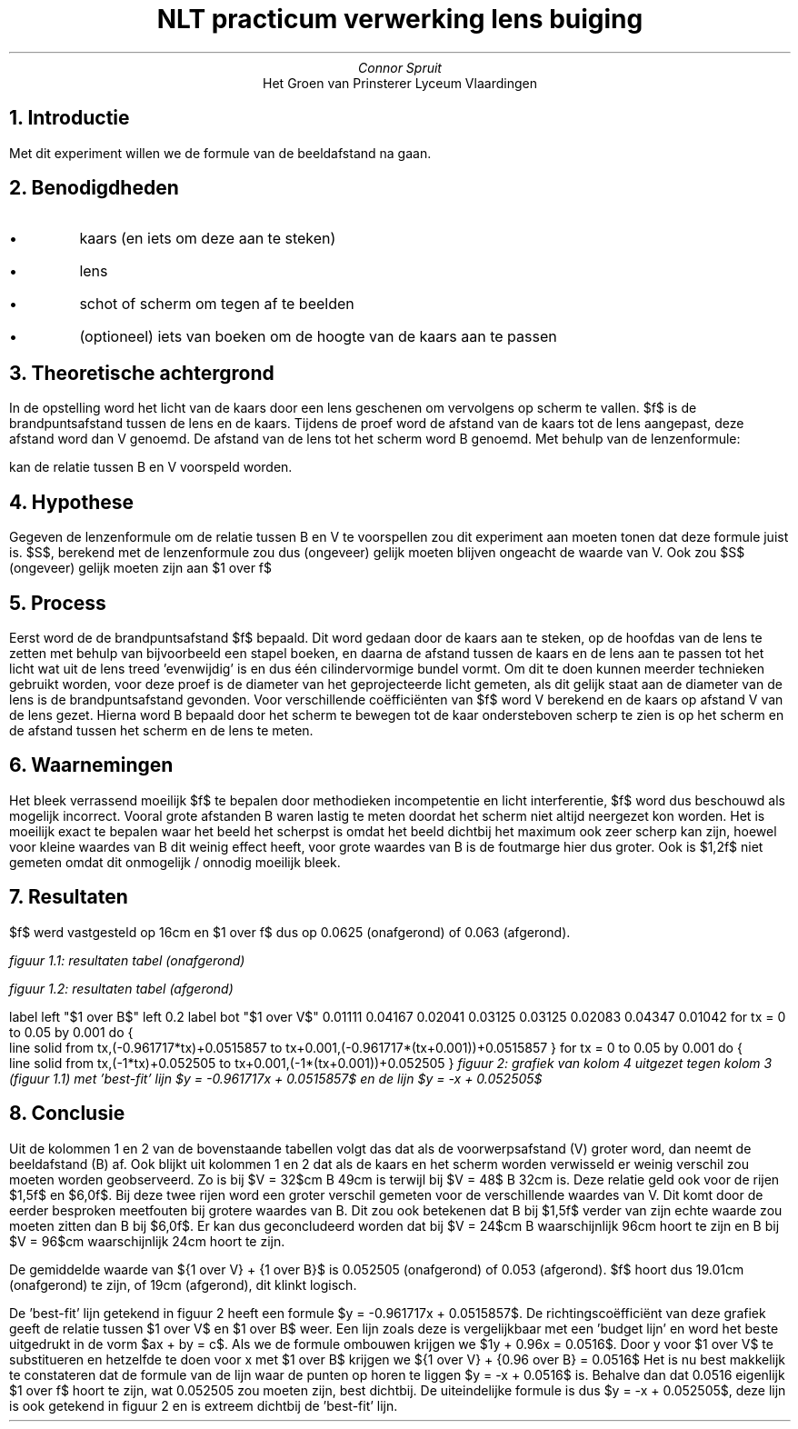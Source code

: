 .TL
NLT practicum verwerking lens buiging
.AU
Connor Spruit
.AI
Het Groen van Prinsterer Lyceum Vlaardingen

.NH
Introductie
.PP
Met dit experiment willen we de formule van de beeldafstand na gaan.

.NH 
Benodigdheden
.IP \[bu]
kaars (en iets om deze aan te steken)
.IP \[bu]
lens
.IP \[bu]
schot of scherm om tegen af te beelden
.IP \[bu]
(optioneel) iets van boeken om de hoogte van de kaars aan te passen

.NH
Theoretische achtergrond
.PP
In de opstelling word het licht van de kaars door een lens geschenen om vervolgens op scherm te vallen.
$f$ is de brandpuntsafstand tussen de lens en de kaars.
Tijdens de proef word de afstand van de kaars tot de lens aangepast, deze afstand word dan V genoemd.
De afstand van de lens tot het scherm word B genoemd.
Met behulp van de lenzenformule:
.EQ 
S = {1 over B} + {1 over V} = {1 over f}
.EN
kan de relatie tussen B en V voorspeld worden.

.NH
Hypothese
.PP
Gegeven de lenzenformule om de relatie tussen B en V te voorspellen zou dit experiment aan moeten tonen dat deze formule juist is.
$S$, berekend met de lenzenformule zou dus (ongeveer) gelijk moeten blijven ongeacht de waarde van V.
Ook zou $S$ (ongeveer) gelijk moeten zijn aan $1 over f$

.NH
Process
.PP
Eerst word de de brandpuntsafstand $f$ bepaald.
Dit word gedaan door de kaars aan te steken, op de hoofdas van de lens te zetten met behulp van bijvoorbeeld een stapel boeken, en daarna de afstand tussen de kaars en de lens aan te passen tot het licht wat uit de lens treed 'evenwijdig' is en dus één cilindervormige bundel vormt.
Om dit te doen kunnen meerder technieken gebruikt worden, voor deze proef is de diameter van het geprojecteerde licht gemeten, als dit gelijk staat aan de diameter van de lens is de brandpuntsafstand gevonden.
Voor verschillende coëfficiënten van $f$ word V berekend en de kaars op afstand V van de lens gezet. 
Hierna word B bepaald door het scherm te bewegen tot de kaar ondersteboven scherp te zien is op het scherm en de afstand tussen het scherm en de lens te meten.

.NH
Waarnemingen
.PP
Het bleek verrassend moeilijk $f$ te bepalen door methodieken incompetentie en licht interferentie, $f$ word dus beschouwd als mogelijk incorrect.
Vooral grote afstanden B waren lastig te meten doordat het scherm niet altijd neergezet kon worden.
Het is moeilijk exact te bepalen waar het beeld het scherpst is omdat het beeld dichtbij het maximum ook zeer scherp kan zijn, hoewel voor kleine waardes van B dit weinig effect heeft, voor grote waardes van B is de foutmarge hier dus groter.
Ook is $1,2f$ niet gemeten omdat dit onmogelijk / onnodig moeilijk bleek.

.NH
Resultaten
.PP
$f$ werd vastgesteld op 16cm en $1 over f$ dus op 0.0625 (onafgerond) of 0.063 (afgerond).

.TS 
tab(;) allbox;
ccccc.
V; B; $1 over V$; $1 over B$; ${1 over V} + {1 over B}$
$1,5f = 24$cm; 90cm; 0.04167; 0.01111; 0.05278
$2,0f = 32$cm; 49cm; 0.03125; 0.02041; 0.05166
$3,0f = 48$cm; 32cm; 0.02083; 0.03125; 0.05208
$6,0f = 96$cm; 23cm; 0.01042; 0.04347; 0.05390
.TE 
.I 
figuur 1.1: resultaten tabel (onafgerond)
.R

.sp

.TS 
tab(;) allbox;
ccccc.
V; B; $1 over V$; $1 over B$; ${1 over V} + {1 over B}$
$1,5f = 24$cm; 90cm; 0.042; 0.011; 0.053
$2,0f = 32$cm; 49cm; 0.031; 0.020; 0.052
$3,0f = 48$cm; 32cm; 0.021; 0.031; 0.052
$6,0f = 96$cm; 23cm; 0.010; 0.043; 0.055
.TE 
.I 
figuur 1.2: resultaten tabel (afgerond)
.R

.G1 L
label left "$1 over B$" left 0.2 
label bot "$1 over V$" 
0.01111 0.04167 
0.02041 0.03125 
0.03125 0.02083 
0.04347 0.01042
for tx = 0 to 0.05 by 0.001 do {
   line solid from tx,(-0.961717*tx)+0.0515857 to tx+0.001,(-0.961717*(tx+0.001))+0.0515857
}
for tx = 0 to 0.05 by 0.001 do {
   line solid from tx,(-1*tx)+0.052505 to tx+0.001,(-1*(tx+0.001))+0.052505
}
.G2
.I
figuur 2: grafiek van kolom 4 uitgezet tegen kolom 3 (figuur 1.1) met 'best-fit' lijn $y = -0.961717x + 0.0515857$ en de lijn $y = -x + 0.052505$
.R

.NH
Conclusie
.PP
Uit de kolommen 1 en 2 van de bovenstaande tabellen volgt das dat als de voorwerpsafstand (V) groter word, dan neemt de beeldafstand (B) af.
Ook blijkt uit kolommen 1 en 2 dat als de kaars en het scherm worden verwisseld er weinig verschil zou moeten worden geobserveerd.
Zo is bij $V = 32$cm B 49cm is terwijl bij $V = 48$ B 32cm is. Deze relatie geld ook voor de rijen $1,5f$ en $6,0f$. 
Bij deze twee rijen word een groter verschil gemeten voor de verschillende waardes van V. 
Dit komt door de eerder besproken meetfouten bij grotere waardes van B. 
Dit zou ook betekenen dat B bij $1,5f$ verder van zijn echte waarde zou moeten zitten dan B bij $6,0f$. 
Er kan dus geconcludeerd worden dat bij $V = 24$cm B waarschijnlijk 96cm hoort te zijn en B bij $V = 96$cm waarschijnlijk 24cm hoort te zijn.
.PP
De gemiddelde waarde van ${1 over V} + {1 over B}$ is 0.052505 (onafgerond) of 0.053 (afgerond).
$f$ hoort dus 19.01cm (onafgerond) te zijn, of 19cm (afgerond), dit klinkt logisch.
.PP
De 'best-fit' lijn getekend in figuur 2 heeft een formule $y = -0.961717x + 0.0515857$.
De richtingscoëfficiënt van deze grafiek geeft de relatie tussen $1 over V$ en $1 over B$ weer.
Een lijn zoals deze is vergelijkbaar met een 'budget lijn' en word het beste uitgedrukt in de vorm $ax + by = c$.
Als we de formule ombouwen krijgen we $1y + 0.96x = 0.0516$. 
Door y voor $1 over V$ te substitueren en hetzelfde te doen voor x met $1 over B$ krijgen we ${1 over V} + {0.96 over B} = 0.0516$
Het is nu best makkelijk te constateren dat de formule van de lijn waar de punten op horen te liggen $y = -x + 0.0516$ is.
Behalve dan dat 0.0516 eigenlijk $1 over f$ hoort te zijn, wat 0.052505 zou moeten zijn, best dichtbij. 
De uiteindelijke formule is dus $y = -x + 0.052505$, deze lijn is ook getekend in figuur 2 en is extreem dichtbij de 'best-fit' lijn.
